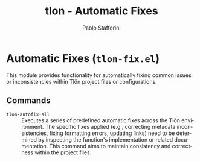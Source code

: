 #+title: tlon - Automatic Fixes
#+author: Pablo Stafforini
#+EXCLUDE_TAGS: noexport
#+language: en
#+options: ':t toc:nil author:t email:t num:t
#+startup: content
#+texinfo_header: @set MAINTAINERSITE @uref{https://github.com/tlon-team/tlon,maintainer webpage}
#+texinfo_header: @set MAINTAINER Pablo Stafforini
#+texinfo_header: @set MAINTAINEREMAIL @email{pablo@tlon.team}
#+texinfo_header: @set MAINTAINERCONTACT @uref{mailto:pablo@tlon.team,contact the maintainer}
#+texinfo: @insertcopying
* Automatic Fixes (=tlon-fix.el=)
:PROPERTIES:
:CUSTOM_ID: h:tlon-fix
:END:

This module provides functionality for automatically fixing common issues or inconsistencies within Tlön project files or configurations.

** Commands
:PROPERTIES:
:CUSTOM_ID: h:tlon-fix-commands
:END:

#+findex: tlon-autofix-all
+ ~tlon-autofix-all~ :: Executes a series of predefined automatic fixes across the Tlön environment. The specific fixes applied (e.g., correcting metadata inconsistencies, fixing formatting errors, updating links) need to be determined by inspecting the function's implementation or related documentation. This command aims to maintain consistency and correctness within the project files.
